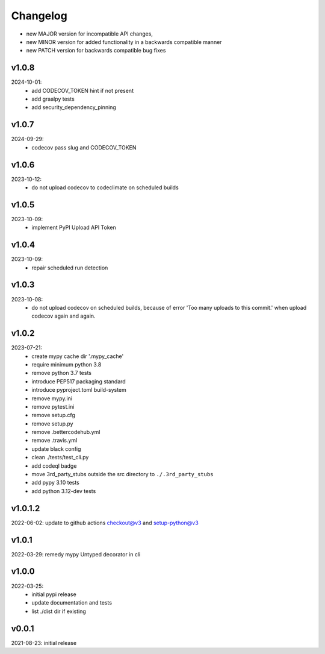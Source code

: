 Changelog
=========

- new MAJOR version for incompatible API changes,
- new MINOR version for added functionality in a backwards compatible manner
- new PATCH version for backwards compatible bug fixes

v1.0.8
--------
2024-10-01:
    - add CODECOV_TOKEN hint if not present
    - add graalpy tests
    - add security_dependency_pinning

v1.0.7
--------
2024-09-29:
    - codecov pass slug and CODECOV_TOKEN

v1.0.6
--------
2023-10-12:
    - do not upload codecov to codeclimate on scheduled builds

v1.0.5
--------
2023-10-09:
    - implement PyPI Upload API Token

v1.0.4
--------
2023-10-09:
    - repair scheduled run detection

v1.0.3
--------
2023-10-08:
    - do not upload codecov on scheduled builds, because of error
      'Too many uploads to this commit.' when upload codecov again and again.

v1.0.2
--------
2023-07-21:
    - create mypy cache dir '.mypy_cache'
    - require minimum python 3.8
    - remove python 3.7 tests
    - introduce PEP517 packaging standard
    - introduce pyproject.toml build-system
    - remove mypy.ini
    - remove pytest.ini
    - remove setup.cfg
    - remove setup.py
    - remove .bettercodehub.yml
    - remove .travis.yml
    - update black config
    - clean ./tests/test_cli.py
    - add codeql badge
    - move 3rd_party_stubs outside the src directory to ``./.3rd_party_stubs``
    - add pypy 3.10 tests
    - add python 3.12-dev tests

v1.0.1.2
---------
2022-06-02: update to github actions checkout@v3 and setup-python@v3

v1.0.1
--------
2022-03-29: remedy mypy Untyped decorator in cli

v1.0.0
---------
2022-03-25:
 - initial pypi release
 - update documentation and tests
 - list ./dist dir if existing

v0.0.1
---------
2021-08-23: initial release

